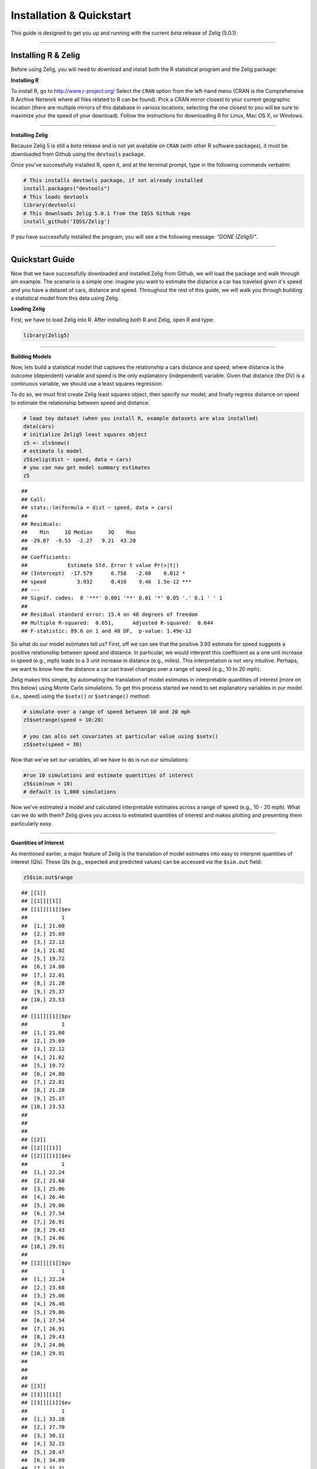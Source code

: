 
.. _installation_quickstart:

Installation & Quickstart
=========================

This guide is designed to get you up and running with the current *beta* release of Zelig (5.0.1). 

------------

Installing R & Zelig
~~~~~~~~~~~~~~~~~~~~

Before using Zelig, you will need to download and install both the R statistical program and the Zelig package:

**Installing R**

To install R, go to `http://www.r-project.org/ <http://www.r-project.org/>`_  Select the ``CRAN`` option from the left-hand menu (CRAN is the Comprehensive R Archive Network where all files related to R can be found). Pick a CRAN mirror closest to your current geographic location (there are multiple mirrors of this database in various locations, selecting the one closest to you will be sure to maximize your the speed of your download).  Follow the instructions for downloading R for Linux, Mac OS X, or Windows. 

------------

**Installing Zelig**

Because Zelig 5 is still a *beta* release and is not yet available on ``CRAN`` (with other R software packages), it must be downloaded from Github using the ``devtools`` package.

Once you've successfully installed R, open it, and at the terminal prompt, type in the following commands verbatim:


.. sourcecode:: r
    

    # This installs devtools package, if not already installed
    install.packages("devtools")
    # This loads devtools   	
    library(devtools)
    # This downloads Zelig 5.0.1 from the IQSS Github repo
    install_github('IQSS/Zelig')


If you have successfully installed the program, you will see a the following message: *"DONE (Zelig5)"*.

------------

Quickstart Guide
~~~~~~~~~~~~~~~~
Now that we have successfully downloaded and installed Zelig from Github, we will load the package and walk through am example. The scenario is a simple one: imagine you want to estimate the distance a car has traveled given it's speed and you have a dataset of cars, distance and speed. Throughout the rest of this guide, we will walk you through building a statistical model from this data using Zelig. 


**Loading Zelig**

First, we have to load Zelig into R. After installing both R and
Zelig, open R and type:




.. sourcecode:: r
    

    library(Zelig5)


------------

**Building Models**

Now, lets build a statistical model that captures the relationship a cars distance and speed, where distance is the outcome (dependent) variable and speed is the only explanatory (independent) variable. Given that distance (the DV) is a continuous variable, we should use a least squares regression.

To do so, we must first create Zelig least squares object, then specify our model, and finally regress distance on speed to estimate the relationship between speed and distance:


.. sourcecode:: r
    

    # load toy dataset (when you install R, example datasets are also installed)
    data(cars)
    # initialize Zelig5 least squares object                            
    z5 <- zls$new()  
    # estimate ls model                     
    z5$zelig(dist ~ speed, data = cars)
    # you can now get model summary estimates
    z5


::

    ## 
    ## Call:
    ## stats::lm(formula = dist ~ speed, data = cars)
    ## 
    ## Residuals:
    ##    Min     1Q Median     3Q    Max 
    ## -29.07  -9.53  -2.27   9.21  43.20 
    ## 
    ## Coefficients:
    ##             Estimate Std. Error t value Pr(>|t|)    
    ## (Intercept)  -17.579      6.758   -2.60    0.012 *  
    ## speed          3.932      0.416    9.46  1.5e-12 ***
    ## ---
    ## Signif. codes:  0 '***' 0.001 '**' 0.01 '*' 0.05 '.' 0.1 ' ' 1
    ## 
    ## Residual standard error: 15.4 on 48 degrees of freedom
    ## Multiple R-squared:  0.651,	Adjusted R-squared:  0.644 
    ## F-statistic: 89.6 on 1 and 48 DF,  p-value: 1.49e-12



So what do our model estimates tell us? First, off we can see that the positive 3.93 estimate for speed suggests a positive relationship between speed and distance. In particular, we would interpret this coefficient as a one unit increase in speed (e.g., mph) leads to a 3 unit increase in distance (e.g., miles). This interpretation is not very intuitive. Perhaps, we want to know how the distance a car can travel changes over a range of speed (e.g., 10 to 20 mph).

Zelig makes this simple, by automating the translation of model estimates in interpretable quantities of interest (more on this below) using Monte Carlo simulations. To get this process started we need to set explanatory variables in our model (i.e., speed) using the ``$setx()`` or ``$setrange()`` method:


.. sourcecode:: r
    

    # simulate over a range of speed between 10 and 20 mph
    z5$setrange(speed = 10:20)
    
    # you can also set covariates at particular value using $setx()
    z5$setx(speed = 30)


Now that we've set our variables, all we have to do is run our simulations:


.. sourcecode:: r
    

    #run 10 simulations and estimate quantities of interest
    z5$sim(num = 10)
    # default is 1,000 simulations


Now we've estimated a model and calculated interpretable estimates across a range of speed (e.g., 10 - 20 mph). What can we do with them? Zelig gives you access to estimated quantities of interest and makes plotting and presenting them particularly easy.

------------

**Quantities of Interest**

As mentioned earlier, a major feature of Zelig is the translation of model estimates into easy to interpret quantities of interest (QIs). These QIs (e.g., expected and predicted values) can be accessed via the ``$sim.out`` field:


.. sourcecode:: r
    

    z5$sim.out$range


::

    ## [[1]]
    ## [[1]][[1]]
    ## [[1]][[1]]$ev
    ##           1
    ##  [1,] 21.60
    ##  [2,] 25.69
    ##  [3,] 22.12
    ##  [4,] 21.02
    ##  [5,] 19.72
    ##  [6,] 24.80
    ##  [7,] 22.01
    ##  [8,] 21.28
    ##  [9,] 25.37
    ## [10,] 23.53
    ## 
    ## [[1]][[1]]$pv
    ##           1
    ##  [1,] 21.60
    ##  [2,] 25.69
    ##  [3,] 22.12
    ##  [4,] 21.02
    ##  [5,] 19.72
    ##  [6,] 24.80
    ##  [7,] 22.01
    ##  [8,] 21.28
    ##  [9,] 25.37
    ## [10,] 23.53
    ## 
    ## 
    ## 
    ## [[2]]
    ## [[2]][[1]]
    ## [[2]][[1]]$ev
    ##           1
    ##  [1,] 22.24
    ##  [2,] 23.68
    ##  [3,] 25.06
    ##  [4,] 26.46
    ##  [5,] 29.06
    ##  [6,] 27.54
    ##  [7,] 26.91
    ##  [8,] 29.43
    ##  [9,] 24.06
    ## [10,] 29.91
    ## 
    ## [[2]][[1]]$pv
    ##           1
    ##  [1,] 22.24
    ##  [2,] 23.68
    ##  [3,] 25.06
    ##  [4,] 26.46
    ##  [5,] 29.06
    ##  [6,] 27.54
    ##  [7,] 26.91
    ##  [8,] 29.43
    ##  [9,] 24.06
    ## [10,] 29.91
    ## 
    ## 
    ## 
    ## [[3]]
    ## [[3]][[1]]
    ## [[3]][[1]]$ev
    ##           1
    ##  [1,] 33.28
    ##  [2,] 27.70
    ##  [3,] 30.11
    ##  [4,] 32.15
    ##  [5,] 28.47
    ##  [6,] 34.69
    ##  [7,] 31.31
    ##  [8,] 25.21
    ##  [9,] 24.81
    ## [10,] 29.49
    ## 
    ## [[3]][[1]]$pv
    ##           1
    ##  [1,] 33.28
    ##  [2,] 27.70
    ##  [3,] 30.11
    ##  [4,] 32.15
    ##  [5,] 28.47
    ##  [6,] 34.69
    ##  [7,] 31.31
    ##  [8,] 25.21
    ##  [9,] 24.81
    ## [10,] 29.49
    ## 
    ## 
    ## 
    ## [[4]]
    ## [[4]][[1]]
    ## [[4]][[1]]$ev
    ##           1
    ##  [1,] 31.73
    ##  [2,] 33.37
    ##  [3,] 34.32
    ##  [4,] 25.88
    ##  [5,] 33.28
    ##  [6,] 37.14
    ##  [7,] 35.66
    ##  [8,] 34.06
    ##  [9,] 38.59
    ## [10,] 33.30
    ## 
    ## [[4]][[1]]$pv
    ##           1
    ##  [1,] 31.73
    ##  [2,] 33.37
    ##  [3,] 34.32
    ##  [4,] 25.88
    ##  [5,] 33.28
    ##  [6,] 37.14
    ##  [7,] 35.66
    ##  [8,] 34.06
    ##  [9,] 38.59
    ## [10,] 33.30
    ## 
    ## 
    ## 
    ## [[5]]
    ## [[5]][[1]]
    ## [[5]][[1]]$ev
    ##           1
    ##  [1,] 37.18
    ##  [2,] 41.22
    ##  [3,] 38.68
    ##  [4,] 35.86
    ##  [5,] 38.84
    ##  [6,] 38.79
    ##  [7,] 40.19
    ##  [8,] 35.44
    ##  [9,] 36.42
    ## [10,] 39.09
    ## 
    ## [[5]][[1]]$pv
    ##           1
    ##  [1,] 37.18
    ##  [2,] 41.22
    ##  [3,] 38.68
    ##  [4,] 35.86
    ##  [5,] 38.84
    ##  [6,] 38.79
    ##  [7,] 40.19
    ##  [8,] 35.44
    ##  [9,] 36.42
    ## [10,] 39.09
    ## 
    ## 
    ## 
    ## [[6]]
    ## [[6]][[1]]
    ## [[6]][[1]]$ev
    ##           1
    ##  [1,] 43.66
    ##  [2,] 44.87
    ##  [3,] 38.43
    ##  [4,] 42.09
    ##  [5,] 44.15
    ##  [6,] 42.38
    ##  [7,] 37.49
    ##  [8,] 39.83
    ##  [9,] 41.47
    ## [10,] 43.28
    ## 
    ## [[6]][[1]]$pv
    ##           1
    ##  [1,] 43.66
    ##  [2,] 44.87
    ##  [3,] 38.43
    ##  [4,] 42.09
    ##  [5,] 44.15
    ##  [6,] 42.38
    ##  [7,] 37.49
    ##  [8,] 39.83
    ##  [9,] 41.47
    ## [10,] 43.28
    ## 
    ## 
    ## 
    ## [[7]]
    ## [[7]][[1]]
    ## [[7]][[1]]$ev
    ##           1
    ##  [1,] 45.28
    ##  [2,] 49.06
    ##  [3,] 43.17
    ##  [4,] 42.47
    ##  [5,] 45.22
    ##  [6,] 44.94
    ##  [7,] 46.64
    ##  [8,] 45.19
    ##  [9,] 42.19
    ## [10,] 43.07
    ## 
    ## [[7]][[1]]$pv
    ##           1
    ##  [1,] 45.28
    ##  [2,] 49.06
    ##  [3,] 43.17
    ##  [4,] 42.47
    ##  [5,] 45.22
    ##  [6,] 44.94
    ##  [7,] 46.64
    ##  [8,] 45.19
    ##  [9,] 42.19
    ## [10,] 43.07
    ## 
    ## 
    ## 
    ## [[8]]
    ## [[8]][[1]]
    ## [[8]][[1]]$ev
    ##           1
    ##  [1,] 48.42
    ##  [2,] 48.27
    ##  [3,] 45.94
    ##  [4,] 52.06
    ##  [5,] 45.41
    ##  [6,] 50.42
    ##  [7,] 47.82
    ##  [8,] 49.30
    ##  [9,] 48.15
    ## [10,] 50.12
    ## 
    ## [[8]][[1]]$pv
    ##           1
    ##  [1,] 48.42
    ##  [2,] 48.27
    ##  [3,] 45.94
    ##  [4,] 52.06
    ##  [5,] 45.41
    ##  [6,] 50.42
    ##  [7,] 47.82
    ##  [8,] 49.30
    ##  [9,] 48.15
    ## [10,] 50.12
    ## 
    ## 
    ## 
    ## [[9]]
    ## [[9]][[1]]
    ## [[9]][[1]]$ev
    ##           1
    ##  [1,] 52.45
    ##  [2,] 50.93
    ##  [3,] 52.61
    ##  [4,] 52.88
    ##  [5,] 52.03
    ##  [6,] 57.80
    ##  [7,] 51.63
    ##  [8,] 57.04
    ##  [9,] 52.13
    ## [10,] 52.90
    ## 
    ## [[9]][[1]]$pv
    ##           1
    ##  [1,] 52.45
    ##  [2,] 50.93
    ##  [3,] 52.61
    ##  [4,] 52.88
    ##  [5,] 52.03
    ##  [6,] 57.80
    ##  [7,] 51.63
    ##  [8,] 57.04
    ##  [9,] 52.13
    ## [10,] 52.90
    ## 
    ## 
    ## 
    ## [[10]]
    ## [[10]][[1]]
    ## [[10]][[1]]$ev
    ##           1
    ##  [1,] 57.59
    ##  [2,] 58.49
    ##  [3,] 56.31
    ##  [4,] 56.95
    ##  [5,] 56.76
    ##  [6,] 55.61
    ##  [7,] 61.49
    ##  [8,] 55.52
    ##  [9,] 59.77
    ## [10,] 56.55
    ## 
    ## [[10]][[1]]$pv
    ##           1
    ##  [1,] 57.59
    ##  [2,] 58.49
    ##  [3,] 56.31
    ##  [4,] 56.95
    ##  [5,] 56.76
    ##  [6,] 55.61
    ##  [7,] 61.49
    ##  [8,] 55.52
    ##  [9,] 59.77
    ## [10,] 56.55
    ## 
    ## 
    ## 
    ## [[11]]
    ## [[11]][[1]]
    ## [[11]][[1]]$ev
    ##           1
    ##  [1,] 62.63
    ##  [2,] 62.63
    ##  [3,] 63.40
    ##  [4,] 61.15
    ##  [5,] 58.92
    ##  [6,] 61.14
    ##  [7,] 62.26
    ##  [8,] 59.30
    ##  [9,] 62.18
    ## [10,] 60.82
    ## 
    ## [[11]][[1]]$pv
    ##           1
    ##  [1,] 62.63
    ##  [2,] 62.63
    ##  [3,] 63.40
    ##  [4,] 61.15
    ##  [5,] 58.92
    ##  [6,] 61.14
    ##  [7,] 62.26
    ##  [8,] 59.30
    ##  [9,] 62.18
    ## [10,] 60.82



------------

**Plots**

A second major Zelig feature is how easy it is to plot QIs for presentation in slides or an artcle. Using the ``plot()`` function on the ``z5$s.out`` will produce ready-to-use plots with labels and confidence intervals.

*Plots of QI's from binary choice model:*  


.. sourcecode:: r
    

    z5$graph()


::

    ## Error: 'graph' is not a valid field or method name for reference class
    ## "Zelig-ls"



------------

*Plot of expected values across range of simulations:*



